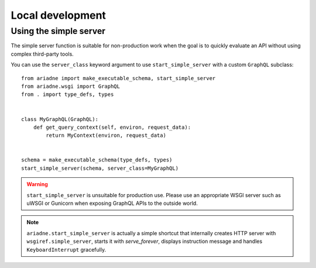 Local development
=================

Using the simple server
-----------------------

The simple server function is suitable for non-production work when the goal is to quickly evaluate an API without using complex third-party tools.

.. function:: ariadne.start_simple_server(schema, *, host="127.0.0.1", port=8888, server_class=GraphQL)

    :param schema: `GraphQLSchema` returned by `make_executable_schema`.
    :param host: `str` of host on which simple server should list.
    :param port: `int` of port on which simple server should run.
    :param server_class: a server class to use for the API, should be a subclass of :py:class:`GraphQL`
    :return: None

You can use the ``server_class`` keyword argument to use ``start_simple_server`` with a custom ``GraphQL`` subclass::

    from ariadne import make_executable_schema, start_simple_server
    from ariadne.wsgi import GraphQL
    from . import type_defs, types


    class MyGraphQL(GraphQL):
        def get_query_context(self, environ, request_data):
            return MyContext(environ, request_data)


    schema = make_executable_schema(type_defs, types)
    start_simple_server(schema, server_class=MyGraphQL)

.. warning::
   ``start_simple_server`` is unsuitable for production use. Please use an appropriate WSGI server such as uWSGI or Gunicorn when exposing GraphQL APIs to the outside world.

.. note::
  ``ariadne.start_simple_server`` is actually a simple shortcut that internally creates HTTP server with ``wsgiref.simple_server``, starts it with `serve_forever`, displays instruction message and handles ``KeyboardInterrupt`` gracefully.


